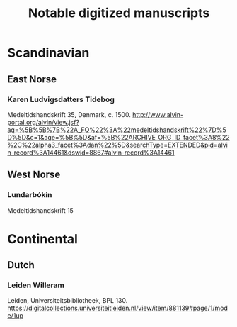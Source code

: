 #+TITLE: Notable digitized manuscripts
#+COLUMNS: %20ITEM %10Shelfmark %10Date %10Genre
* Scandinavian
** East Norse
*** Karen Ludvigsdatters Tidebog
:PROPERTIES:
:Title: Karen Ludvigsdatters Tidebog
:Date: c. 1500
:Genre: Religion
:City: Lund
:Repository: Universitetsbiblioteket
:Shelfmark: Mh 35
:Link: http://www.alvin-portal.org/alvin/view.jsf?aq=%5B%5B%7B%22A_FQ%22%3A%22medeltidshandskrift%22%7D%5D%5D&c=1&aqe=%5B%5D&af=%5B%22ARCHIVE_ORG_ID_facet%3A8%22%2C%22alpha3_facet%3Adan%22%5D&searchType=EXTENDED&pid=alvin-record%3A14461&dswid=8867#alvin-record%3A14461
:END:
Medeltidshandskrift 35, Denmark, c. 1500. http://www.alvin-portal.org/alvin/view.jsf?aq=%5B%5B%7B%22A_FQ%22%3A%22medeltidshandskrift%22%7D%5D%5D&c=1&aqe=%5B%5D&af=%5B%22ARCHIVE_ORG_ID_facet%3A8%22%2C%22alpha3_facet%3Adan%22%5D&searchType=EXTENDED&pid=alvin-record%3A14461&dswid=8867#alvin-record%3A14461
** West Norse
*** Lundarbókin
:PROPERTIES:
:Title:    Lundarbókin
:AltTitle: Codex Reenhielmianus
:Date:     1305-1314
:Genre:    Law
:City:     Lund
:Repository: Universitetsbiblioteket
:Shelfmark: Mh 15
:Link:     http://www.alvin-portal.org/alvin/view.jsf?dswid=4367&searchType=EXTENDED&query=medeltidshandskrift&aq=%5B%5B%7B%22A_FQ%22%3A%22medeltidshandskrift%22%7D%5D%5D&aqe=%5B%5D&af=%5B%22ARCHIVE_ORG_ID_facet%3A8%22%2C%22COUalpha2_facet%3ANO%22%5D&pid=alvin-record%3A14709&c=9#alvin-record%3A14709
:END:
Medeltidshandskrift 15
* Continental
** Dutch
*** Leiden Willeram
:PROPERTIES:
:Title:    Leiden Willeram
:AltTitle: Egmond Willeram
:Date:     1090-1110
:Genre:    Religion
:City:     Leiden
:Repository: Universiteitsbibliotheek
:Shelfmark: BPL 130
:Link:     https://digitalcollections.universiteitleiden.nl/view/item/881139#page/1/mode/1up
:END:
Leiden, Universiteitsbibliotheek, BPL 130. https://digitalcollections.universiteitleiden.nl/view/item/881139#page/1/mode/1up
